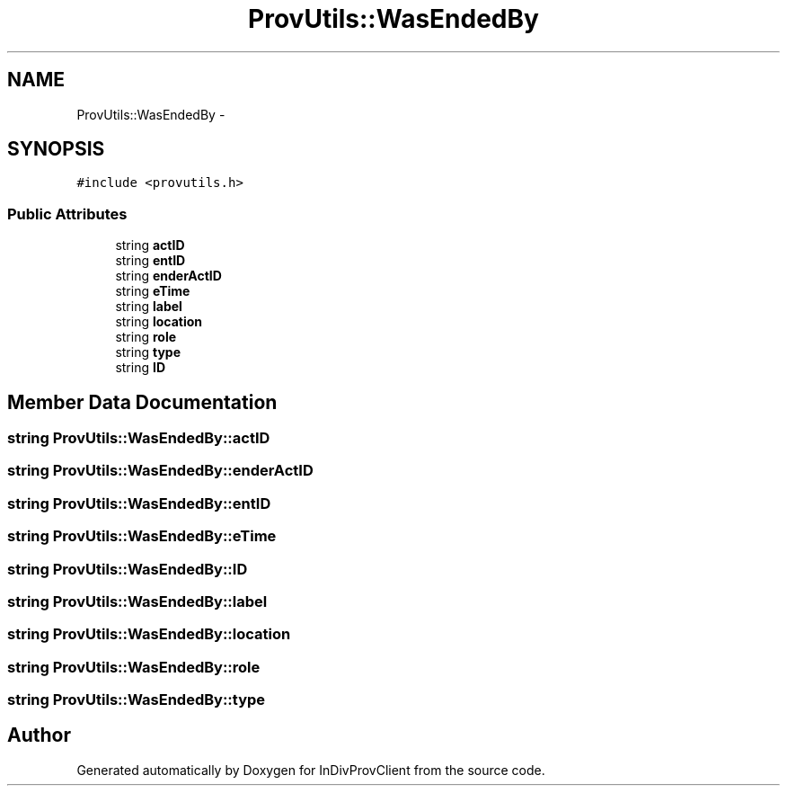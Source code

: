 .TH "ProvUtils::WasEndedBy" 3 "Sat Apr 2 2016" "InDivProvClient" \" -*- nroff -*-
.ad l
.nh
.SH NAME
ProvUtils::WasEndedBy \- 
.SH SYNOPSIS
.br
.PP
.PP
\fC#include <provutils\&.h>\fP
.SS "Public Attributes"

.in +1c
.ti -1c
.RI "string \fBactID\fP"
.br
.ti -1c
.RI "string \fBentID\fP"
.br
.ti -1c
.RI "string \fBenderActID\fP"
.br
.ti -1c
.RI "string \fBeTime\fP"
.br
.ti -1c
.RI "string \fBlabel\fP"
.br
.ti -1c
.RI "string \fBlocation\fP"
.br
.ti -1c
.RI "string \fBrole\fP"
.br
.ti -1c
.RI "string \fBtype\fP"
.br
.ti -1c
.RI "string \fBID\fP"
.br
.in -1c
.SH "Member Data Documentation"
.PP 
.SS "string ProvUtils::WasEndedBy::actID"

.SS "string ProvUtils::WasEndedBy::enderActID"

.SS "string ProvUtils::WasEndedBy::entID"

.SS "string ProvUtils::WasEndedBy::eTime"

.SS "string ProvUtils::WasEndedBy::ID"

.SS "string ProvUtils::WasEndedBy::label"

.SS "string ProvUtils::WasEndedBy::location"

.SS "string ProvUtils::WasEndedBy::role"

.SS "string ProvUtils::WasEndedBy::type"


.SH "Author"
.PP 
Generated automatically by Doxygen for InDivProvClient from the source code\&.
